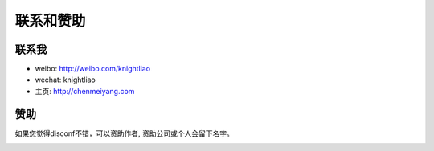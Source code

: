 联系和赞助
==========

联系我
------

-  weibo: http://weibo.com/knightliao
-  wechat: knightliao
-  主页: http://chenmeiyang.com

赞助
----

如果您觉得disconf不错，可以资助作者, 资助公司或个人会留下名字。

|image0|

.. |image0| image:: http://ww3.sinaimg.cn/bmiddle/60c9620fjw1ergyopdbxpj207i07iaag.jpg

